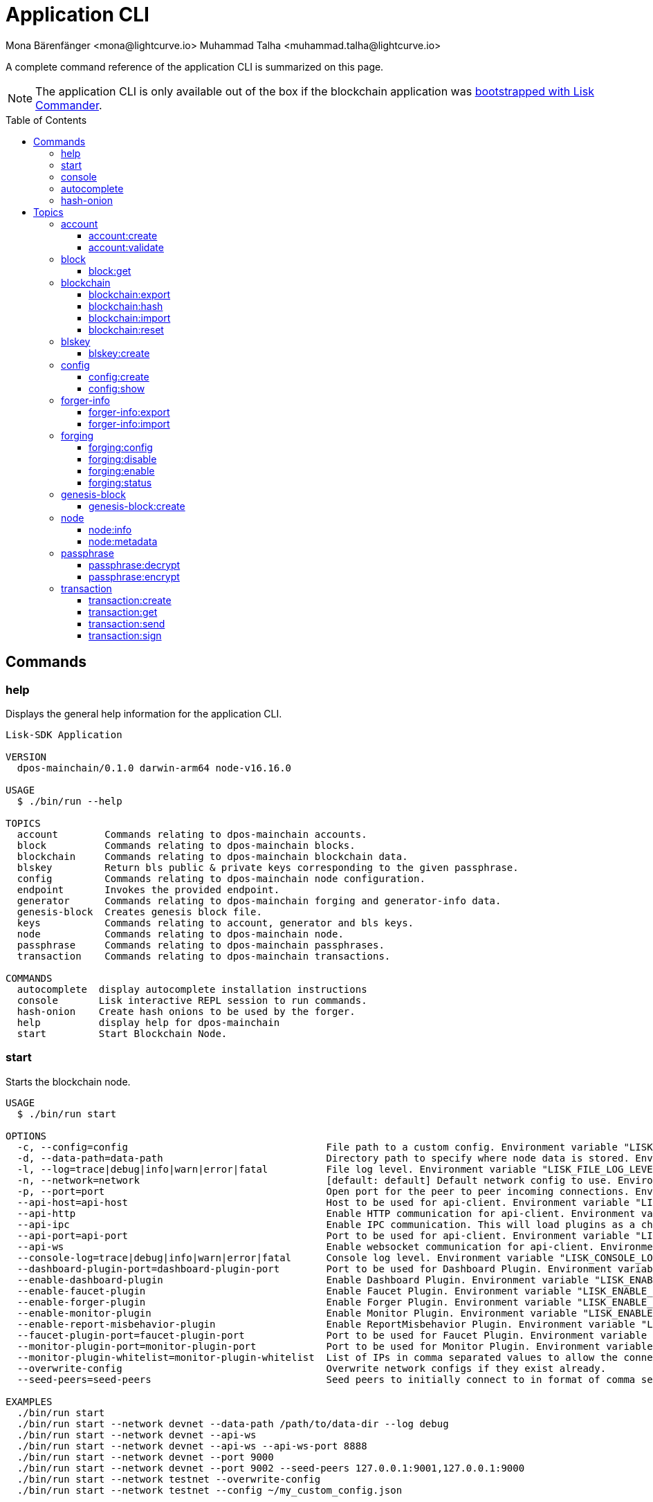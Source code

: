 = Application CLI
Mona Bärenfänger <mona@lightcurve.io> Muhammad Talha <muhammad.talha@lightcurve.io>
// Settings
:toc: preamble
:toclevels: 5
:page-toclevels: 4
// Project URLs
:url_guides_setup_init: ROOT::build-blockchain/create-blockchain-app.adoc#bootstrapping-a-new-blockchain-application-with-lisk-commander

// External URLs
:url_read_eval_print_loop: https://en.wikipedia.org/wiki/Read%E2%80%93eval%E2%80%93print_loop
:url_BLS: https://en.wikipedia.org/wiki/BLS_digital_signature

A complete command reference of the application CLI is summarized on this page.

NOTE: The application CLI is only available out of the box if the blockchain application was xref:{url_guides_setup_init}[bootstrapped with Lisk Commander].

== Commands

=== help
Displays the general help information for the application CLI.

[source,bash]
----
Lisk-SDK Application

VERSION
  dpos-mainchain/0.1.0 darwin-arm64 node-v16.16.0

USAGE
  $ ./bin/run --help

TOPICS
  account        Commands relating to dpos-mainchain accounts.
  block          Commands relating to dpos-mainchain blocks.
  blockchain     Commands relating to dpos-mainchain blockchain data.
  blskey         Return bls public & private keys corresponding to the given passphrase.
  config         Commands relating to dpos-mainchain node configuration.
  endpoint       Invokes the provided endpoint.
  generator      Commands relating to dpos-mainchain forging and generator-info data.
  genesis-block  Creates genesis block file.
  keys           Commands relating to account, generator and bls keys.
  node           Commands relating to dpos-mainchain node.
  passphrase     Commands relating to dpos-mainchain passphrases.
  transaction    Commands relating to dpos-mainchain transactions.

COMMANDS
  autocomplete  display autocomplete installation instructions
  console       Lisk interactive REPL session to run commands.
  hash-onion    Create hash onions to be used by the forger.
  help          display help for dpos-mainchain
  start         Start Blockchain Node.
----

=== start
Starts the blockchain node.

[source,bash]
----
USAGE
  $ ./bin/run start

OPTIONS
  -c, --config=config                                  File path to a custom config. Environment variable "LISK_CONFIG_FILE" can also be used.
  -d, --data-path=data-path                            Directory path to specify where node data is stored. Environment variable "LISK_DATA_PATH" can also be used.
  -l, --log=trace|debug|info|warn|error|fatal          File log level. Environment variable "LISK_FILE_LOG_LEVEL" can also be used.
  -n, --network=network                                [default: default] Default network config to use. Environment variable "LISK_NETWORK" can also be used.
  -p, --port=port                                      Open port for the peer to peer incoming connections. Environment variable "LISK_PORT" can also be used.
  --api-host=api-host                                  Host to be used for api-client. Environment variable "LISK_API_HOST" can also be used.
  --api-http                                           Enable HTTP communication for api-client. Environment variable "LISK_API_HTTP" can also be used.
  --api-ipc                                            Enable IPC communication. This will load plugins as a child process and communicate over IPC. Environment variable "LISK_API_IPC" can also be used.
  --api-port=api-port                                  Port to be used for api-client. Environment variable "LISK_API_PORT" can also be used.
  --api-ws                                             Enable websocket communication for api-client. Environment variable "LISK_API_WS" can also be used.
  --console-log=trace|debug|info|warn|error|fatal      Console log level. Environment variable "LISK_CONSOLE_LOG_LEVEL" can also be used.
  --dashboard-plugin-port=dashboard-plugin-port        Port to be used for Dashboard Plugin. Environment variable "LISK_DASHBOARD_PLUGIN_PORT" can also be used.
  --enable-dashboard-plugin                            Enable Dashboard Plugin. Environment variable "LISK_ENABLE_DASHBOARD_PLUGIN" can also be used.
  --enable-faucet-plugin                               Enable Faucet Plugin. Environment variable "LISK_ENABLE_FAUCET_PLUGIN" can also be used.
  --enable-forger-plugin                               Enable Forger Plugin. Environment variable "LISK_ENABLE_FORGER_PLUGIN" can also be used.
  --enable-monitor-plugin                              Enable Monitor Plugin. Environment variable "LISK_ENABLE_MONITOR_PLUGIN" can also be used.
  --enable-report-misbehavior-plugin                   Enable ReportMisbehavior Plugin. Environment variable "LISK_ENABLE_REPORT_MISBEHAVIOR_PLUGIN" can also be used.
  --faucet-plugin-port=faucet-plugin-port              Port to be used for Faucet Plugin. Environment variable "LISK_FAUCET_PLUGIN_PORT" can also be used.
  --monitor-plugin-port=monitor-plugin-port            Port to be used for Monitor Plugin. Environment variable "LISK_MONITOR_PLUGIN_PORT" can also be used.
  --monitor-plugin-whitelist=monitor-plugin-whitelist  List of IPs in comma separated values to allow the connection. Environment variable "LISK_MONITOR_PLUGIN_WHITELIST" can also be used.
  --overwrite-config                                   Overwrite network configs if they exist already.
  --seed-peers=seed-peers                              Seed peers to initially connect to in format of comma separated "ip:port". IP can be DNS name or IPV4 format. Environment variable "LISK_SEED_PEERS" can also be used.

EXAMPLES
  ./bin/run start
  ./bin/run start --network devnet --data-path /path/to/data-dir --log debug
  ./bin/run start --network devnet --api-ws
  ./bin/run start --network devnet --api-ws --api-ws-port 8888
  ./bin/run start --network devnet --port 9000
  ./bin/run start --network devnet --port 9002 --seed-peers 127.0.0.1:9001,127.0.0.1:9000
  ./bin/run start --network testnet --overwrite-config
  ./bin/run start --network testnet --config ~/my_custom_config.json
----




=== console
Provides the Lisk interactive {url_read_eval_print_loop}[REPL] session to run commands.

[source,bash]
----
USAGE
  $ ./bin/run console

OPTIONS
  --api-ipc=api-ipc  Enable api-client with IPC communication.
  --api-ws=api-ws    Enable api-client with Websocket communication.

EXAMPLES
  ./bin/run console
  ./bin/run console --api-ws=ws://localhost:8080
  ./bin/run console --api-ipc=/path/to/server
----





=== autocomplete
Displays autocomplete installation instructions.

[source,bash]
----
USAGE
  $ ./bin/run autocomplete [SHELL]

ARGUMENTS
  SHELL  shell type

OPTIONS
  -r, --refresh-cache  Refresh cache (ignores displaying instructions)

EXAMPLES
  ./bin/run autocomplete
  ./bin/run autocomplete bash
  ./bin/run autocomplete zsh
  ./bin/run autocomplete --refresh-cache
----






=== hash-onion
Creates hash onions to be used by a delegate.

[source,bash]
----
USAGE
  $ ./bin/run hash-onion

OPTIONS
  -c, --count=count        [default: 1000000] Total number of hashes to produce.
  -d, --distance=distance  [default: 1000] Distance between each hash.
  -o, --output=output      Output file path
  --pretty                 Prints JSON in a pretty format rather than condensed.

EXAMPLES
 ./bin/run hash-onion --count=1000000 --distance=2000 --pretty
 ./bin/run hash-onion --count=1000000 --distance=2000 --output ~/my_onion.json
----




== Topics



=== account
Commands relating to the accounts of a blockchain application.

[source,bash]
----
USAGE
  $ ./bin/run account:COMMAND

COMMANDS
  ./bin/run account:create    Returns a randomly-generated mnemonic passphrase with its corresponding public/private key pair and Lisk address.
  ./bin/run account:validate  Validates lisk32 address.
----

==== account:create
Returns a randomly-generated mnemonic passphrase with its corresponding public/private key pair and Lisk address.

[source,bash]
----
USAGE
  $ ./bin/run account:create

OPTIONS
  -c, --count=count  [default: 1] Number of accounts to create.

EXAMPLES
  ./bin/run account:create
  ./bin/run account:create --count=3
----

.Example
[%collapsible]
====
[source,bash]
----
$ ./bin/run create:account
[
  {
    "passphrase": "smart carpet media high output review measure chronic state walk inspire easy",
    "privateKey": "b81733b8c44a0545a08773166d7f8433ea8cd68272a0ca71a6e9c347fe5524ffabea3a9f80fdf1e3df1915ba895fe925451ae3aabaf2e6707583946a33ba3a33",
    "publicKey": "abea3a9f80fdf1e3df1915ba895fe925451ae3aabaf2e6707583946a33ba3a33",
    "blsPrivateKey": "0b64165d39d442140e926c1a63c20d7462156f70e36d4a83395b610680359dcd",
    "blsPublicKey": "8b342945f5a193efeffaceebc665c3c6e31bc17b943573fe003aee68e66b73519d1c079094e143b9eab62a888a0232bb",
    "address": "lskggwb425d48f9x5z2o9gzkob6ugpajghn6fv224"
  }
]
----
====



==== account:validate
Validates a lisk32 address.

[source,bash]
----
USAGE
  $ ./bin/run account:validate ADDRESS

ARGUMENTS
  ADDRESS  Address in lisk32 format to validate.

EXAMPLE
  ./bin/run account:validate lskoaknq582o6fw7sp82bm2hnj7pzp47mpmbmux2g
----

.Example output
[%collapsible]
====
[source,bash]
----
$ ./bin/run account:validate lskggwb425d48f9x5z2o9gzkob6ugpajghn6fv224
Address lskggwb425d48f9x5z2o9gzkob6ugpajghn6fv224 is a valid lisk32 address
----
====



=== block
Commands relating to a block in the blockchain.


[source,bash]
----
USAGE
  $ ./bin/run block:COMMAND

COMMANDS
  ./bin/run block:get  Get block information for a given id or height.
----


==== block:get
Gets block information for a given id or height.

[source,bash]
----
USAGE
  $ ./bin/run block:get INPUT

ARGUMENTS
  INPUT  Height in number or block id in hex format.

OPTIONS
  -d, --data-path=data-path  Directory path to specify where node data is stored. Environment variable "LISK_DATA_PATH" can also be used.
  --pretty                   Prints JSON in a pretty format rather than condensed.

EXAMPLES
  ./bin/run block:get e082e79d01016632c451c9df9276e486cb7f460dc793ff5b10d8f71eecec28b4
  ./bin/run block:get 2
----


=== blockchain
Commands relating to the blockchain\'s data.

[source,bash]
----
USAGE
  $ ./bin/run blockchain:COMMAND

COMMANDS
  ./bin/run blockchain:export  Export to <FILE>.
  ./bin/run blockchain:hash    Generate SHA256 hash from <PATH>.
  ./bin/run blockchain:import  Import from <FILE>.
  ./bin/run blockchain:reset   Reset the blockchain data.
----





==== blockchain:export
Exports the blockchain\'s data to a file.

[source,bash]
----
USAGE
  $ ./bin/run blockchain:export

OPTIONS
  -d, --data-path=data-path  Directory path to specify where node data is stored. Environment variable "LISK_DATA_PATH" can also be used.
  -o, --output=output        The output directory. Default will set to current working directory.

EXAMPLES
  ./bin/run blockchain:export
  ./bin/run blockchain:export --data-path ./data --output ./my/path/
----






==== blockchain:hash
Generates SHA256 hash from the blockchain\'s data.

[source,bash]
----
USAGE
  $ ./bin/run blockchain:hash

OPTIONS
  -d, --data-path=data-path  Directory path to specify where node data is stored. Environment variable "LISK_DATA_PATH" can also be used.

EXAMPLES
  ./bin/run blockchain:hash
  ./bin/run blockchain:hash --data-path ./data
----







==== blockchain:import
Imports the blockchain\'s data from a file.

[source,bash]
----
USAGE
  $ ./bin/run blockchain:import FILEPATH

ARGUMENTS
  FILEPATH  Path to the gzipped blockchain data.

OPTIONS
  -d, --data-path=data-path  Directory path to specify where node data is stored. Environment variable "LISK_DATA_PATH" can also be used.
  -f, --force                Delete and overwrite existing blockchain data

EXAMPLES
  ./bin/run blockchain:import ./path/to/blockchain.db.tar.gz
  ./bin/run blockchain:import ./path/to/blockchain.db.tar.gz --data-path ./lisk/
  ./bin/run blockchain:import ./path/to/blockchain.db.tar.gz --data-path ./lisk/ --force
----



==== blockchain:reset
Resets the blockchain\'s data.

[source,bash]
----
USAGE
  $ ./bin/run blockchain:reset

OPTIONS
  -d, --data-path=data-path  Directory path to specify where node data is stored. Environment variable "LISK_DATA_PATH" can also be used.
  -y, --yes                  Skip confirmation prompt.

EXAMPLES
  ./bin/run blockchain:reset
  ./bin/run blockchain:reset --data-path ./lisk
  ./bin/run blockchain:reset --yes
----


=== blskey
Commands relating to {url_BLS}[BLS] keys.

[source,bash]
----
USAGE
  $ ./bin/run blskey:COMMAND

COMMANDS
  ./bin/run blskey:create  Returns the bls public & private keys corresponding to the given passphrase.
----

==== blskey:create
Returns the bls public & private keys corresponding to the given passphrase.

[source,bash]
----
USAGE
  $ ./bin/run blskey:create

OPTIONS
  -p, --passphrase=passphrase  Specifies a source for your secret passphrase. Command will prompt you for input if this option is not set.
                                Examples:
                                - --passphrase='my secret passphrase' (should only be used where security is not important)

  --pretty                     Prints JSON in a pretty format rather than condensed.

EXAMPLES
  ./bin/run blskey:create
  ./bin/run blskey:create --passphrase your-passphrase
  ./bin/run blskey:create --passphrase your-passphrase --pretty
----






=== config
Commands relating to the configuration of the blockchain application.

[source,bash]
----
USAGE
  $ ./bin/run config:COMMAND

COMMANDS
  ./bin/run config:create  Creates network configuration file.
  ./bin/run config:show    Show application config.
----




==== config:create
Creates a configuration file for the blockchain application.

[source,bash]
----
USAGE
  $ ./bin/run config:create

OPTIONS
  -i, --community-identifier=community-identifier  [default: sdk] Community Identifier
  -l, --label=label                                [default: beta-sdk-app] App Label
  -o, --output=output                              [default: /Users/iamtalha/Documents/GitHub/lisk-sdk/examples/dpos-mainchain] Directory where the config file is saved

EXAMPLES
  ./bin/run config:create --output mydir
  ./bin/run config:create --output mydir --label beta-sdk-app
  ./bin/run config:create --output mydir --label beta-sdk-app --community-identifier sdk
----





==== config:show
Shows the application\'s config.

[source,bash]
----
USAGE
  $ ./bin/run config:show

OPTIONS
  -c, --config=config        File path to a custom config. Environment variable "LISK_CONFIG_FILE" can also be used.
  -d, --data-path=data-path  Directory path to specify where the node data is stored. Environment variable "LISK_DATA_PATH" can also be used.
  --pretty                   Prints JSON in a pretty format rather than condensed.

EXAMPLES
  ./bin/run config:show
  ./bin/run config:show --pretty
  ./bin/run config:show --config ./custom-config.json --data-path ./data
----




=== forger-info
Commands relating to the forger-info.

[source,bash]
----
USAGE
  $ ./bin/run forger-info:COMMAND

COMMANDS
  ./bin/run forger-info:export  Export to <FILE>.
  ./bin/run forger-info:import  Import from <FILE>.

----




==== forger-info:export
Exports the forger-info to a file.

[source,bash]
----
USAGE
  $ ./bin/run forger-info:export

OPTIONS
  -d, --data-path=data-path  Directory path to specify where node data is stored. Environment variable "LISK_DATA_PATH" can also be used.
  -o, --output=output        The output directory. Default will be set to the current working directory.

EXAMPLES
  ./bin/run forger-info:export
  ./bin/run forger-info:export --data-path ./data --output ./my/path/
----





==== forger-info:import
Imports the forger-info from a file.

[source,bash]
----
USAGE
  $ ./bin/run forger-info:import SOURCEPATH

ARGUMENTS
  SOURCEPATH  Path to the forger-info zip file that you want to import.

OPTIONS
  -d, --data-path=data-path  Directory path to specify where node data is stored. Environment variable "LISK_DATA_PATH" can also be used.
  -f, --force                To overwrite the existing data if present.

EXAMPLES
  ./bin/run forger-info:import ./my/path
  ./bin/run forger-info:import --data-path ./data --force
----


=== forging
Commands relating to forging.

[source,bash]
----
USAGE
  $ ./bin/run forging:COMMAND

COMMANDS
  ./bin/run forging:config   Generate delegate forging config for given passphrase and password.
  ./bin/run forging:disable  Disable forging for the given delegate address.
  ./bin/run forging:enable   Enable forging for the given delegate address.
  ./bin/run forging:status   Get forging information for the locally running node.
----


==== forging:config
Generates the delegate forging configurations for a given passphrase and password.

[source,bash]
----
USAGE
  $ ./bin/run forging:config

OPTIONS
  -c, --count=count            [default: 1000000] Total number of hashes to produce
  -d, --distance=distance      [default: 1000] Distance between each hashes
  -o, --output=output          The output directory. Default will be set to the current working directory.

  -p, --passphrase=passphrase  Specifies a source for your secret passphrase. Command will prompt you for input if this option is not set.
                                Examples:
                                - --passphrase='my secret passphrase' (should only be used where security is not important)

  -w, --password=password      Specifies a source for your secret password. Command will prompt you for input if this option is not set.
                                Examples:
                                - --password=pass:password123 (should only be used where security is not important)

  --pretty                     Prints JSON in a pretty format rather than condensed.

EXAMPLES
  ./bin/run forging:config
  ./bin/run forging:config --password your_password
  ./bin/run forging:config --passphrase your_passphrase --password your_password --pretty
  ./bin/run forging:config --count=1000000 --distance=2000 --output /tmp/forging_config.json
----


==== forging:disable
Disables forging for a given delegate\'s address.

[source,bash]
----
USAGE
  $ ./bin/run forging:disable ADDRESS

ARGUMENTS
  ADDRESS  Address of an account in a base32 format.

OPTIONS
  -d, --data-path=data-path  Directory path to specify where node data is stored. Environment variable "LISK_DATA_PATH" can also be used.

  -w, --password=password    Specifies a source for your secret password. Command will prompt you for input if this option is not set.
                                Examples:
                                - --password=pass:password123 (should only be used where security is not important)

  --overwrite                Overwrites the forger info.

  --pretty                   Prints JSON in a pretty format rather than condensed.

EXAMPLES
  ./bin/run forging:disable ab0041a7d3f7b2c290b5b834d46bdc7b7eb85815
  ./bin/run forging:disable ab0041a7d3f7b2c290b5b834d46bdc7b7eb85815 --data-path ./data
  ./bin/run forging:disable ab0041a7d3f7b2c290b5b834d46bdc7b7eb85815 --data-path ./data --password your_password
----






==== forging:enable
Enables forging for a given delegate\'s address.

[source,bash]
----
USAGE
  $ ./bin/run forging:enable ADDRESS HEIGHT MAXHEIGHTPREVIOUSLYFORGED MAXHEIGHTPREVOTED

ARGUMENTS
  ADDRESS                    Address of an account in a base32 format.
  HEIGHT                     Last forged block height.
  MAXHEIGHTPREVIOUSLYFORGED  Delegates largest previously forged height.
  MAXHEIGHTPREVOTED          Delegates largest prevoted height for a block.

OPTIONS
  -d, --data-path=data-path  Directory path to specify where node data is stored. Environment variable "LISK_DATA_PATH" can also be used.

  -w, --password=password    Specifies a source for your secret password. Command will prompt you for input if this option is not set.
                                Examples:
                                - --password=pass:password123 (should only be used where security is not important)

  --overwrite                Overwrites the forger info.

  --pretty                   Prints JSON in a pretty format rather than condensed.

EXAMPLES
  ./bin/run forging:enable ab0041a7d3f7b2c290b5b834d46bdc7b7eb85815 100 100 10
  ./bin/run forging:enable ab0041a7d3f7b2c290b5b834d46bdc7b7eb85815 100 100 10 --overwrite
  ./bin/run forging:enable ab0041a7d3f7b2c290b5b834d46bdc7b7eb85815 100 100 10 --data-path ./data
  ./bin/run forging:enable ab0041a7d3f7b2c290b5b834d46bdc7b7eb85815 100 100 10 --data-path ./data --password your_password
----


==== forging:status
Gets forging information for the locally running node.

[source,bash]
----
USAGE
  $ ./bin/run forging:status

OPTIONS
  -d, --data-path=data-path  Directory path to specify where node data is stored. Environment variable "LISK_DATA_PATH" can also be used.
  --pretty                   Prints JSON in a pretty format rather than condensed.

EXAMPLES
  ./bin/run forging:status
  ./bin/run forging:status --data-path ./sample --pretty
----




=== genesis-block
Commands relating to the genesis-block.
[source,bash]
----
USAGE
  $ ./bin/run genesis-block:COMMAND

COMMANDS
  ./bin/run genesis-block:create  Creates genesis block file.
----



==== genesis-block:create
Creates a genesis block file and the corresponding delegate\'s configuration data and accounts information.

[source,bash]
----
USAGE
  $ ./bin/run genesis-block:create

OPTIONS
  -a, --accounts=accounts                                                                    [default: 10] Number of non-validator accounts to generate.
  -c, --config=config                                                                        File path to a custom config. Environment variable "LISK_CONFIG_FILE" can also be used.
  -f, --assets-file=assets-file                                                              Path to the file which contains the genesis block asset in JSON format.
  -n, --network=network                                                                      [default: default] Default network config to use. Environment variable "LISK_NETWORK" can also be used.
  -o, --output=output                                                                        [default: config] Output folder path of the generated genesis block.
  -t, --token-distribution=token-distribution                                                [default: 100000000000] Amount of tokens distributed to each account.
  -v, --validators=validators                                                                [default: 101] Number of validator accounts to generate.
  --validators-hash-onion-count=validators-hash-onion-count                                  [default: 100000] Number of hashes to produce for each hash-onion.
  --validators-hash-onion-distance=validators-hash-onion-distance                            [default: 1000] Distance between each hash for hash-onion.
  --validators-passphrase-encryption-iterations=validators-passphrase-encryption-iterations  [default: 1000000] Number of iterations to use for passphrase encryption.

EXAMPLES
  ./bin/run genesis-block:create --output mydir
  ./bin/run genesis-block:create --output mydir --assets-file ./assets.json
  ./bin/run genesis-block:create --output mydir --accounts 10
  ./bin/run genesis-block:create --output mydir --accounts 10 --validators 101
  ./bin/run genesis-block:create --output mydir --accounts 10 --validators 101 --token-distribution 500
----




=== node
Commands relating to a blockchain application\'s node.
[source,bash]
----
USAGE
  $ ./bin/run node:COMMAND

COMMANDS
  ./bin/run node:info      Get node information from a running application.
  ./bin/run node:metadata  Get node metadata from a running application.
----


==== node:info
Gets a node\'s information from a running blockchain application.

[source,bash]
----
USAGE
  $ ./bin/run node:info

OPTIONS
  -d, --data-path=data-path  Directory path to specify where node data is stored. Environment variable "LISK_DATA_PATH" can also be used.
  --pretty                   Prints JSON in a pretty format rather than condensed.

EXAMPLES
  ./bin/run node:info
  ./bin/run node:info --data-path ./lisk
----

==== node:metadata
Gets a node\'s metadata from a running blockchain application.

[source,bash]
----
USAGE
  $ ./bin/run node:metadata

OPTIONS
  -d, --data-path=data-path  Directory path to specify where node data is stored. Environment variable "LISK_DATA_PATH" can also be used.
  --pretty                   Prints JSON in a pretty format rather than condensed.

EXAMPLES
  ./bin/run node:metadata
  ./bin/run node:metadata --data-path ./lisk
----



=== passphrase
Commands relating to passphrases.

[source,bash]
----
USAGE
  $ ./bin/run passphrase:COMMAND

COMMANDS
  ./bin/run passphrase:decrypt  Decrypt secret passphrase using the password provided at the time of encryption.
  ./bin/run passphrase:encrypt  Encrypt secret passphrase using password.
----

==== passphrase:decrypt
Decrypts the secret passphrase using the password provided at the time of encryption.

[source,bash]
----
USAGE
  $ ./bin/run passphrase:decrypt ENCRYPTEDPASSPHRASE

ARGUMENTS
  ENCRYPTEDPASSPHRASE  Encrypted passphrase to decrypt.

OPTIONS
  -w, --password=password  Specifies a source for your secret password. Command will prompt you for input if this option is not set.
                                Examples:
                                - --password=pass:password123 (should only be used where security is not important)

  --pretty                 Prints JSON in a pretty format rather than condensed.

EXAMPLES
  ./bin/run passphrase:decrypt "iterations=1000000&cipherText=9b1c60&iv=5c8843f52ed3c0f2aa0086b0&salt=2240b7f1aa9c899894e528cf5b600e9c&tag=23c01112134317a63bcf3d41ea74e83b&version=1"
  ./bin/run passphrase:decrypt "iterations=1000000&cipherText=9b1c60&iv=5c8843f52ed3c0f2aa0086b0&salt=2240b7f1aa9c899894e528cf5b600e9c&tag=23c01112134317a63bcf3d41ea74e83b&version=1" --password your-password
----


==== passphrase:encrypt
Encrypts the secret passphrase using a password.

[source,bash]
----
USAGE
  $ ./bin/run passphrase:encrypt

OPTIONS
  -p, --passphrase=passphrase  Specifies a source for your secret passphrase. Command will prompt you for input if this option is not set.
                                Examples:
                                - --passphrase='my secret passphrase' (should only be used where security is not important)

  -w, --password=password      Specifies a source for your secret password. Command will prompt you for input if this option is not set.
                                Examples:
                                - --password=pass:password123 (should only be used where security is not important)

  --output-public-key          Includes the public key in the output. This option is provided for the convenience of node operators.

  --pretty                     Prints JSON in a pretty format rather than condensed.

EXAMPLES
  ./bin/run passphrase:encrypt
  ./bin/run passphrase:encrypt --passphrase your-passphrase
  ./bin/run passphrase:encrypt --password your-password
  ./bin/run passphrase:encrypt --password your-password --passphrase your-passphrase --pretty
  ./bin/run passphrase:encrypt --output-public-key
----





=== transaction
Commands relating to transactions.

[source,bash]
----
USAGE
  $ ./bin/run transaction:COMMAND

COMMANDS
  ./bin/run transaction:create  Create a transaction that can be broadcasted to the network. Note: The fee and amount should be in Beddows!!
  ./bin/run transaction:get     Get transaction from local node by ID.
  ./bin/run transaction:send    Send transaction to the local node.
  ./bin/run transaction:sign    Sign encoded transaction.
----

==== transaction:create
Creates a transaction that can be broadcasted to the network.

NOTE: The fee and amount are expected in Beddows!

[source,bash]
----
USAGE
  $ ./bin/run transaction:create MODULE COMMAND FEE

ARGUMENTS
  MODULE   Registered transaction module.
  COMMAND  Registered transaction command.
  FEE      Transaction fee in Beddows.

OPTIONS
  -a, --params=params                            Creates transaction with specific params information.
  -d, --data-path=data-path                      Directory path to specify where node data is stored. Environment variable "LISK_DATA_PATH" can also be used.

  -f, --file=file                                The file to upload.
                                                        Example:
                                                                --file=./myfile.json

  -j, --json                                     Print the transaction in JSON format.

  -k, --key-derivation-path=key-derivation-path  [default: m/25519'/134'/0'/0'] Key derivation path to use to derive keypair from passphrase

  -p, --passphrase=passphrase                    Specifies a source for your secret passphrase. Command will prompt you for input if this option is not set.
                                                        Examples:
                                                        - --passphrase='my secret passphrase' (should only be used where security is not important)

  -s, --sender-public-key=sender-public-key      Creates the transaction with the provided sender publickey, when the passphrase is not provided.

  --network-identifier=network-identifier        A network identifier for Lisk. The accepted value is either "main" or "test".

  --no-signature                                 Creates the transaction without a signature. Your passphrase will therefore not be required.

  --nonce=nonce                                  Nonce of the transaction.

  --offline                                      Specify whether to connect to a local node or not.

  --pretty                                       Prints JSON in a pretty format rather than condensed.

EXAMPLES
  ./bin/run transaction:create token transfer 100000000 --params='{"amount":100000000,"recipientAddress":"ab0041a7d3f7b2c290b5b834d46bdc7b7eb85815","data":"send token"}'
  ./bin/run transaction:create token transfer 100000000 --params='{"amount":100000000,"recipientAddress":"ab0041a7d3f7b2c290b5b834d46bdc7b7eb85815","data":"send token"}' --json
  ./bin/run transaction:create token transfer 100000000 --offline --network mainnet --network-identifier 873da85a2cee70da631d90b0f17fada8c3ac9b83b2613f4ca5fddd374d1034b3 --nonce 1 
  --params='{"amount":100000000,"recipientAddress":"ab0041a7d3f7b2c290b5b834d46bdc7b7eb85815","data":"send token"}'
  ./bin/run transaction:create token transfer 100000000 --file=/txn_params.json
  ./bin/run transaction:create token transfer 100000000 --file=/txn_params.json --json
----


==== transaction:get
Gets a transaction from the local node by ID.

[source,bash]
----
USAGE
  $ ./bin/run transaction:get ID

ARGUMENTS
  ID  Transaction ID in hex format.

OPTIONS
  -d, --data-path=data-path  Directory path to specify where node data is stored. Environment variable "LISK_DATA_PATH" can also be used.
  --pretty                   Prints JSON in a pretty format rather than condensed.

EXAMPLE
  ./bin/run transaction:get eab06c6a22e88bca7150e0347a7d976acd070cb9284423e6eabecd657acc1263
----




==== transaction:send
Sends a transaction to the local node.

[source,bash]
----
USAGE
  $ ./bin/run transaction:send TRANSACTION

ARGUMENTS
  TRANSACTION  A transaction to be sent to the node encoded as hex string

OPTIONS
  -d, --data-path=data-path  Directory path to specify where node data is stored. Environment variable "LISK_DATA_PATH" can also be used.
  --pretty                   Prints JSON in a pretty format rather than condensed.

EXAMPLE
  ./bin/run transaction:send 
  080810011880cab5ee012220fd061b9146691f3c56504be051175d5b76d1b1d0179c5c4370e18534c58821222a2408641214ab0041a7d3f7b2c290b5b834d46bdc7b7eb858151a0a73656e6420746f6b656e324028edd3601cdc35a41bb23415a0d9f3c3e9cf188d9971adf18742c
  ea39d58aa84809aa87bcfe6feaac46211c80472ad9297fd87727709f5d7e7b4134caf106b02
----




==== transaction:sign
Signs an encoded transaction.

[source,bash]
----
USAGE
  $ ./bin/run transaction:sign TRANSACTION

ARGUMENTS
  TRANSACTION  The transaction to be signed encoded as hex string

OPTIONS
  -d, --data-path=data-path                      Directory path to specify where the node data is stored. Environment variable "LISK_DATA_PATH" can also be used.
  -j, --json                                     Print the transaction in JSON format.
  -k, --key-derivation-path=key-derivation-path  [default: m/25519'/134'/0'/0'] Key derivation path to use to derive keypair from a passphrase.

  -p, --passphrase=passphrase                    Specifies a source for your secret passphrase. Command will prompt you for input if this option is not set.
                                                        Examples:
                                                        - --passphrase='my secret passphrase' (should only be used where security is not important)

  -s, --sender-public-key=sender-public-key      Sign the transaction with the provided sender public key, when a passphrase is not provided.

  --include-sender                               Include sender signature in transaction.

  --mandatory-keys=mandatory-keys                Mandatory publicKey string in hex format.

  --network-identifier=network-identifier        Network identifier defined for the network or main | test for the Lisk Network.

  --offline                                      Specify whether to connect to a local node or not.

  --optional-keys=optional-keys                  Optional publicKey string in hex format.

  --pretty                                       Prints JSON in a pretty format rather than condensed.

EXAMPLES
  ./bin/run transaction:sign <hex-encoded-binary-transaction>
  ./bin/run transaction:sign <hex-encoded-binary-transaction> --network testnet
----
